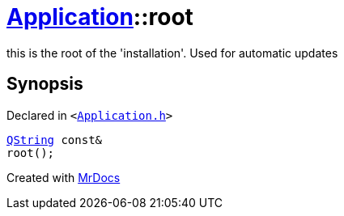 [#Application-root]
= xref:Application.adoc[Application]::root
:relfileprefix: ../
:mrdocs:


this is the root of the &apos;installation&apos;&period; Used for automatic updates



== Synopsis

Declared in `&lt;https://github.com/PrismLauncher/PrismLauncher/blob/develop/launcher/Application.h#L166[Application&period;h]&gt;`

[source,cpp,subs="verbatim,replacements,macros,-callouts"]
----
xref:QString.adoc[QString] const&
root();
----



[.small]#Created with https://www.mrdocs.com[MrDocs]#
